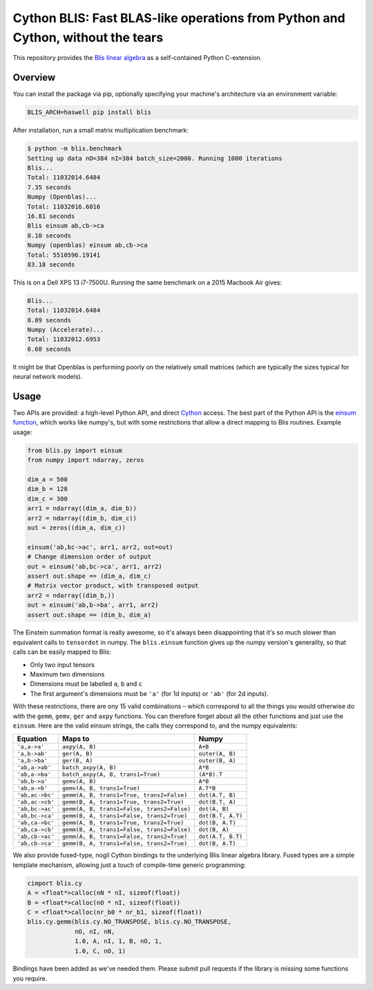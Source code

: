 Cython BLIS: Fast BLAS-like operations from Python and Cython, without the tears
================================================================================

This repository provides the `Blis linear algebra <https://github.com/flame/blis>`_
as a self-contained Python C-extension.

.. image:: https://img.shields.io/travis/explosion/cython-blis/master.svg?style=flat-square
    :target: https://travis-ci.org/explosion/cython-blis
    :alt: Build Status

.. image:: https://img.shields.io/appveyor/ci/explosion/cython-blis/master.svg?style=flat-square
    :target: https://ci.appveyor.com/project/explosion/cython-blis
    :alt: Appveyor Build Status

.. image:: https://img.shields.io/pypi/v/blis.svg?style=flat-square
    :target: https://pypi.python.org/pypi/blis
    :alt: pypi Version

Overview
--------

You can install the package via pip, optionally specifying your machine's
architecture via an environment variable:

.. code:: bash

    BLIS_ARCH=haswell pip install blis

After installation, run a small matrix multiplication benchmark:

.. code:: bash

    $ python -m blis.benchmark
    Setting up data nO=384 nI=384 batch_size=2000. Running 1000 iterations
    Blis...
    Total: 11032014.6484
    7.35 seconds
    Numpy (Openblas)...
    Total: 11032016.6016
    16.81 seconds
    Blis einsum ab,cb->ca
    8.10 seconds
    Numpy (openblas) einsum ab,cb->ca
    Total: 5510596.19141
    83.18 seconds

This is on a Dell XPS 13 i7-7500U. Running the same benchmark on a 2015 Macbook
Air gives:

.. code:: bash

    Blis...
    Total: 11032014.6484
    8.89 seconds
    Numpy (Accelerate)...
    Total: 11032012.6953
    6.68 seconds

It might be that Openblas is performing poorly on the relatively small
matrices (which are typically the sizes typical for neural network models).

Usage
-----

Two APIs are provided: a high-level Python API, and direct
`Cython <http://cython.org>`_ access. The best part of the Python API is the
`einsum function <https://obilaniu6266h16.wordpress.com/2016/02/04/einstein-summation-in-numpy/>`_,
which works like numpy's, but with some restrictions that allow
a direct mapping to Blis routines. Example usage:

.. code:: python

    from blis.py import einsum
    from numpy import ndarray, zeros

    dim_a = 500
    dim_b = 128
    dim_c = 300
    arr1 = ndarray((dim_a, dim_b))
    arr2 = ndarray((dim_b, dim_c))
    out = zeros((dim_a, dim_c))

    einsum('ab,bc->ac', arr1, arr2, out=out)
    # Change dimension order of output
    out = einsum('ab,bc->ca', arr1, arr2)
    assert out.shape == (dim_a, dim_c)
    # Matrix vector product, with transposed output
    arr2 = ndarray((dim_b,))
    out = einsum('ab,b->ba', arr1, arr2)
    assert out.shape == (dim_b, dim_a)

The Einstein summation format is really awesome, so it's always been
disappointing that it's so much slower than equivalent calls to ``tensordot``
in numpy. The ``blis.einsum`` function gives up the numpy version's generality,
so that calls can be easily mapped to Blis:

* Only two input tensors
* Maximum two dimensions
* Dimensions must be labelled ``a``, ``b`` and ``c``
* The first argument's dimensions must be ``'a'`` (for 1d inputs) or ``'ab'`` (for 2d inputs).

With these restrictions, there are ony 15 valid combinations – which
correspond to all the things you would otherwise do with the ``gemm``, ``gemv``,
``ger`` and ``axpy`` functions. You can therefore forget about all the other
functions and just use the ``einsum``. Here are the valid einsum strings, the
calls they correspond to, and the numpy equivalents:

=============== ========================================== =================
Equation        Maps to                                    Numpy
=============== ========================================== =================
``'a,a->a'``    ``axpy(A, B)``                             ``A+B``
``'a,b->ab'``   ``ger(A, B)``                              ``outer(A, B)``
``'a,b->ba'``   ``ger(B, A)``                              ``outer(B, A)``
``'ab,a->ab'``  ``batch_axpy(A, B)``                       ``A*B``
``'ab,a->ba'``  ``batch_axpy(A, B, trans1=True)``          ``(A*B).T``
``'ab,b->a'``   ``gemv(A, B)``                             ``A*B``
``'ab,a->b'``   ``gemv(A, B, trans1=True)``                ``A.T*B``
``'ab,ac->bc'`` ``gemm(A, B, trans1=True, trans2=False)``  ``dot(A.T, B)``
``'ab,ac->cb'`` ``gemm(B, A, trans1=True, trans2=True)``   ``dot(B.T, A)``
``'ab,bc->ac'`` ``gemm(A, B, trans1=False, trans2=False)`` ``dot(A, B)``
``'ab,bc->ca'`` ``gemm(B, A, trans1=False, trans2=True)``  ``dot(B.T, A.T)``
``'ab,ca->bc'`` ``gemm(A, B, trans1=True, trans2=True)``   ``dot(B, A.T)``
``'ab,ca->cb'`` ``gemm(B, A, trans1=False, trans2=False)`` ``dot(B, A)``
``'ab,cb->ac'`` ``gemm(A, B, trans1=False, trans2=True)``  ``dot(A.T, B.T)``
``'ab,cb->ca'`` ``gemm(B, A, trans1=False, trans2=True)``  ``dot(B, A.T)``
=============== ========================================== =================

We also provide fused-type, nogil Cython bindings to the underlying
Blis linear algebra library. Fused types are a simple template mechanism,
allowing just a touch of compile-time generic programming:

.. code:: python

    cimport blis.cy
    A = <float*>calloc(nN * nI, sizeof(float))
    B = <float*>calloc(nO * nI, sizeof(float))
    C = <float*>calloc(nr_b0 * nr_b1, sizeof(float))
    blis.cy.gemm(blis.cy.NO_TRANSPOSE, blis.cy.NO_TRANSPOSE,
                 nO, nI, nN,
                 1.0, A, nI, 1, B, nO, 1,
                 1.0, C, nO, 1)


Bindings have been added as we've needed them. Please submit pull requests if
the library is missing some functions you require.
